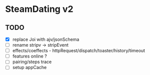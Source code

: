 * SteamDating v2

** TODO

- [X] replace Joi with ajv/jsonSchema
- [ ] rename stripv -> stripEvent
- [ ] effects/coeffects - httpRequest/dispatch/toaster/history/timeout
- [ ] features online ?
- [ ] pairing/steps trace
- [ ] setup appCache
